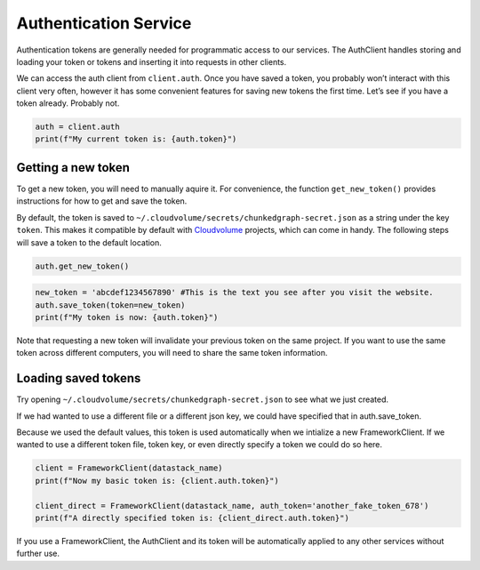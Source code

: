 Authentication Service
======================

Authentication tokens are generally needed for programmatic access to
our services. The AuthClient handles storing and
loading your token or tokens and inserting it into requests in other
clients.

We can access the auth client from ``client.auth``. Once you have saved
a token, you probably won’t interact with this client very often,
however it has some convenient features for saving new tokens the first
time. Let’s see if you have a token already. Probably not.

.. code:: python

    auth = client.auth
    print(f"My current token is: {auth.token}")

.. _new-token:

Getting a new token
^^^^^^^^^^^^^^^^^^^

To get a new token, you will need to manually aquire it. For convenience,
the function ``get_new_token()`` provides instructions for how to get and
save the token.

By default, the token is saved to
``~/.cloudvolume/secrets/chunkedgraph-secret.json`` as a string under
the key ``token``. This makes it compatible by default with
`Cloudvolume <https://github.com/seung-lab/cloud-volume>`_ projects, which
can come in handy. The following steps will save a token to the default
location.

.. code:: python

    auth.get_new_token()

.. code:: python

    new_token = 'abcdef1234567890' #This is the text you see after you visit the website.
    auth.save_token(token=new_token)
    print(f"My token is now: {auth.token}")

Note that requesting a new token will invalidate your previous token on the
same project. If you want to use the same token across different computers,
you will need to share the same token information.

Loading saved tokens
^^^^^^^^^^^^^^^^^^^^

Try opening ``~/.cloudvolume/secrets/chunkedgraph-secret.json`` to see
what we just created.

If we had wanted to use a different file or a different json key, we
could have specified that in auth.save_token.

Because we used the default values, this token is used automatically
when we intialize a new FrameworkClient. If we wanted to use a different
token file, token key, or even directly specify a token we could do so
here.

.. code:: python

    client = FrameworkClient(datastack_name)
    print(f"Now my basic token is: {client.auth.token}")
    
    client_direct = FrameworkClient(datastack_name, auth_token='another_fake_token_678')
    print(f"A directly specified token is: {client_direct.auth.token}")

If you use a FrameworkClient, the AuthClient and its token will be
automatically applied to any other services without further use.
